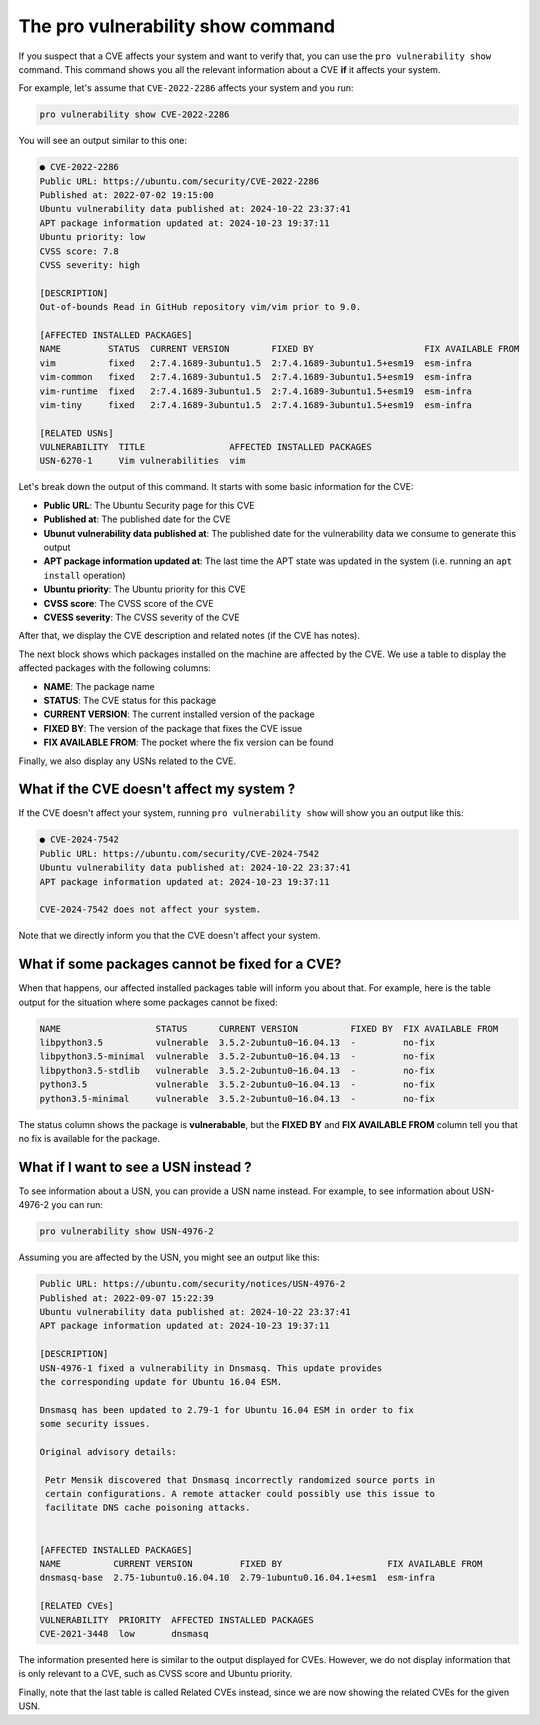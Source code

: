 .. _pro-vulnerability-show:

The pro vulnerability show command
*****************************************************

If you suspect that a CVE affects your system and want to verify
that, you can use the ``pro vulnerability show`` command.
This command shows you all the relevant information about a CVE **if** it affects
your system.

For example, let's assume that ``CVE-2022-2286`` affects your system and you run:

.. code-block:: bash

    pro vulnerability show CVE-2022-2286

You will see an output similar to this one:

.. code-block:: text

   ● CVE-2022-2286
   Public URL: https://ubuntu.com/security/CVE-2022-2286          
   Published at: 2022-07-02 19:15:00
   Ubuntu vulnerability data published at: 2024-10-22 23:37:41
   APT package information updated at: 2024-10-23 19:37:11
   Ubuntu priority: low
   CVSS score: 7.8
   CVSS severity: high
   
   [DESCRIPTION]
   Out-of-bounds Read in GitHub repository vim/vim prior to 9.0.
   
   [AFFECTED INSTALLED PACKAGES]
   NAME         STATUS  CURRENT VERSION        FIXED BY                     FIX AVAILABLE FROM
   vim          fixed   2:7.4.1689-3ubuntu1.5  2:7.4.1689-3ubuntu1.5+esm19  esm-infra
   vim-common   fixed   2:7.4.1689-3ubuntu1.5  2:7.4.1689-3ubuntu1.5+esm19  esm-infra
   vim-runtime  fixed   2:7.4.1689-3ubuntu1.5  2:7.4.1689-3ubuntu1.5+esm19  esm-infra
   vim-tiny     fixed   2:7.4.1689-3ubuntu1.5  2:7.4.1689-3ubuntu1.5+esm19  esm-infra
   
   [RELATED USNs]
   VULNERABILITY  TITLE                AFFECTED INSTALLED PACKAGES
   USN-6270-1     Vim vulnerabilities  vim

Let's break down the output of this command. It starts with some basic information for
the CVE:

* **Public URL**: The Ubuntu Security page for this CVE
* **Published at**: The published date for the CVE
* **Ubunut vulnerability data published at**: The published date for the vulnerability data we consume to generate this output
* **APT package information updated at**: The last time the APT state was updated in the system
  (i.e. running an ``apt install`` operation)
* **Ubuntu priority**: The Ubuntu priority for this CVE
* **CVSS score**: The CVSS score of the CVE
* **CVESS severity**: The CVSS severity of the CVE

After that, we display the CVE description and related notes (if the CVE has notes).

The next block shows which packages installed on the machine are affected by the CVE.
We use a table to display the affected packages with the following columns:

* **NAME**: The package name
* **STATUS**: The CVE status for this package
* **CURRENT VERSION**: The current installed version of the package
* **FIXED BY**: The version of the package that fixes the CVE issue
* **FIX AVAILABLE FROM**: The pocket where the fix version can be found

Finally, we also display any USNs related to the CVE.

What if the CVE doesn't affect my system ?
==========================================

If the CVE doesn't affect your system, running ``pro vulnerability show`` will show
you an output like this:

.. code-block:: text

    ● CVE-2024-7542
    Public URL: https://ubuntu.com/security/CVE-2024-7542
    Ubuntu vulnerability data published at: 2024-10-22 23:37:41
    APT package information updated at: 2024-10-23 19:37:11
    
    CVE-2024-7542 does not affect your system.

Note that we directly inform you that the CVE doesn't affect your system.

What if some packages cannot be fixed for a CVE?
================================================

When that happens, our affected installed packages table will inform you about that.
For example, here is the table output for the situation where some packages cannot be
fixed:

.. code-block:: text

    NAME                  STATUS      CURRENT VERSION          FIXED BY  FIX AVAILABLE FROM
    libpython3.5          vulnerable  3.5.2-2ubuntu0~16.04.13  -         no-fix
    libpython3.5-minimal  vulnerable  3.5.2-2ubuntu0~16.04.13  -         no-fix
    libpython3.5-stdlib   vulnerable  3.5.2-2ubuntu0~16.04.13  -         no-fix
    python3.5             vulnerable  3.5.2-2ubuntu0~16.04.13  -         no-fix
    python3.5-minimal     vulnerable  3.5.2-2ubuntu0~16.04.13  -         no-fix

The status column shows the package is **vulnerabable**, but the **FIXED BY** and
**FIX AVAILABLE FROM** column tell you that no fix is available for the package.

What if I want to see a USN instead ?
=====================================

To see information about a USN, you can provide a USN name instead. For example,
to see information about USN-4976-2 you can run:

.. code-block:: bash

    pro vulnerability show USN-4976-2

Assuming you are affected by the USN, you might see an output like this:

.. code-block:: text

    Public URL: https://ubuntu.com/security/notices/USN-4976-2
    Published at: 2022-09-07 15:22:39
    Ubuntu vulnerability data published at: 2024-10-22 23:37:41
    APT package information updated at: 2024-10-23 19:37:11
    
    [DESCRIPTION]
    USN-4976-1 fixed a vulnerability in Dnsmasq. This update provides
    the corresponding update for Ubuntu 16.04 ESM.
    
    Dnsmasq has been updated to 2.79-1 for Ubuntu 16.04 ESM in order to fix
    some security issues.
    
    Original advisory details:
    
     Petr Mensik discovered that Dnsmasq incorrectly randomized source ports in
     certain configurations. A remote attacker could possibly use this issue to
     facilitate DNS cache poisoning attacks.
    
    
    [AFFECTED INSTALLED PACKAGES]
    NAME          CURRENT VERSION         FIXED BY                    FIX AVAILABLE FROM
    dnsmasq-base  2.75-1ubuntu0.16.04.10  2.79-1ubuntu0.16.04.1+esm1  esm-infra
    
    [RELATED CVEs]
    VULNERABILITY  PRIORITY  AFFECTED INSTALLED PACKAGES
    CVE-2021-3448  low       dnsmasq


The information presented here is similar to the output displayed for CVEs.
However, we do not display information that is only relevant to a CVE, such as
CVSS score and Ubuntu priority.

Finally, note that the last table is called Related CVEs instead, since we are now
showing the related CVEs for the given USN.
